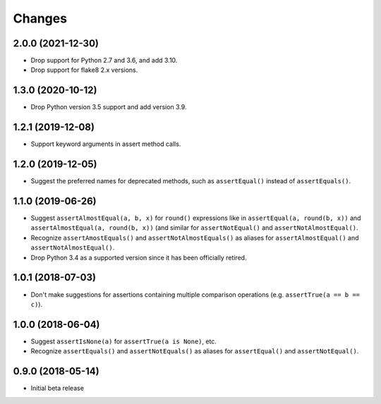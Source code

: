Changes
=======

2.0.0 (2021-12-30)
------------------

* Drop support for Python 2.7 and 3.6, and add 3.10.
* Drop support for flake8 2.x versions.

1.3.0 (2020-10-12)
------------------

* Drop Python version 3.5 support and add version 3.9.

1.2.1 (2019-12-08)
------------------

* Support keyword arguments in assert method calls.

1.2.0 (2019-12-05)
------------------

* Suggest the preferred names for deprecated methods, such as
  ``assertEqual()`` instead of ``assertEquals()``.

1.1.0 (2019-06-26)
------------------

* Suggest ``assertAlmostEqual(a, b, x)`` for ``round()`` expressions like in
  ``assertEqual(a, round(b, x))`` and ``assertAlmostEqual(a, round(b, x))``
  (and similar for ``assertNotEqual()`` and ``assertNotAlmostEqual()``.
* Recognize ``assertAmostEquals()`` and ``assertNotAlmostEquals()`` as aliases
  for ``assertAlmostEqual()`` and ``assertNotAlmostEqual()``.
* Drop Python 3.4 as a supported version since it has been officially retired.

1.0.1 (2018-07-03)
------------------

* Don't make suggestions for assertions containing multiple comparison
  operations (e.g. ``assertTrue(a == b == c)``).

1.0.0 (2018-06-04)
------------------

* Suggest ``assertIsNone(a)`` for ``assertTrue(a is None)``, etc.
* Recognize ``assertEquals()`` and ``assertNotEquals()`` as aliases for
  ``assertEqual()`` and ``assertNotEqual()``.

0.9.0 (2018-05-14)
------------------

* Initial beta release
